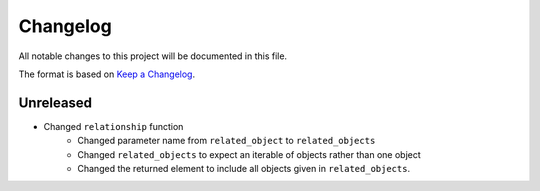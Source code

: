 Changelog
=========
All notable changes to this project will be documented in this file.

The format is based on `Keep a Changelog <https://keepachangelog.com/en/1.0.0/>`_.


Unreleased
----------

- Changed ``relationship`` function
    - Changed parameter name from ``related_object`` to ``related_objects``
    - Changed ``related_objects`` to expect an iterable of objects rather than one object
    - Changed the returned element to include all objects given in ``related_objects``.
